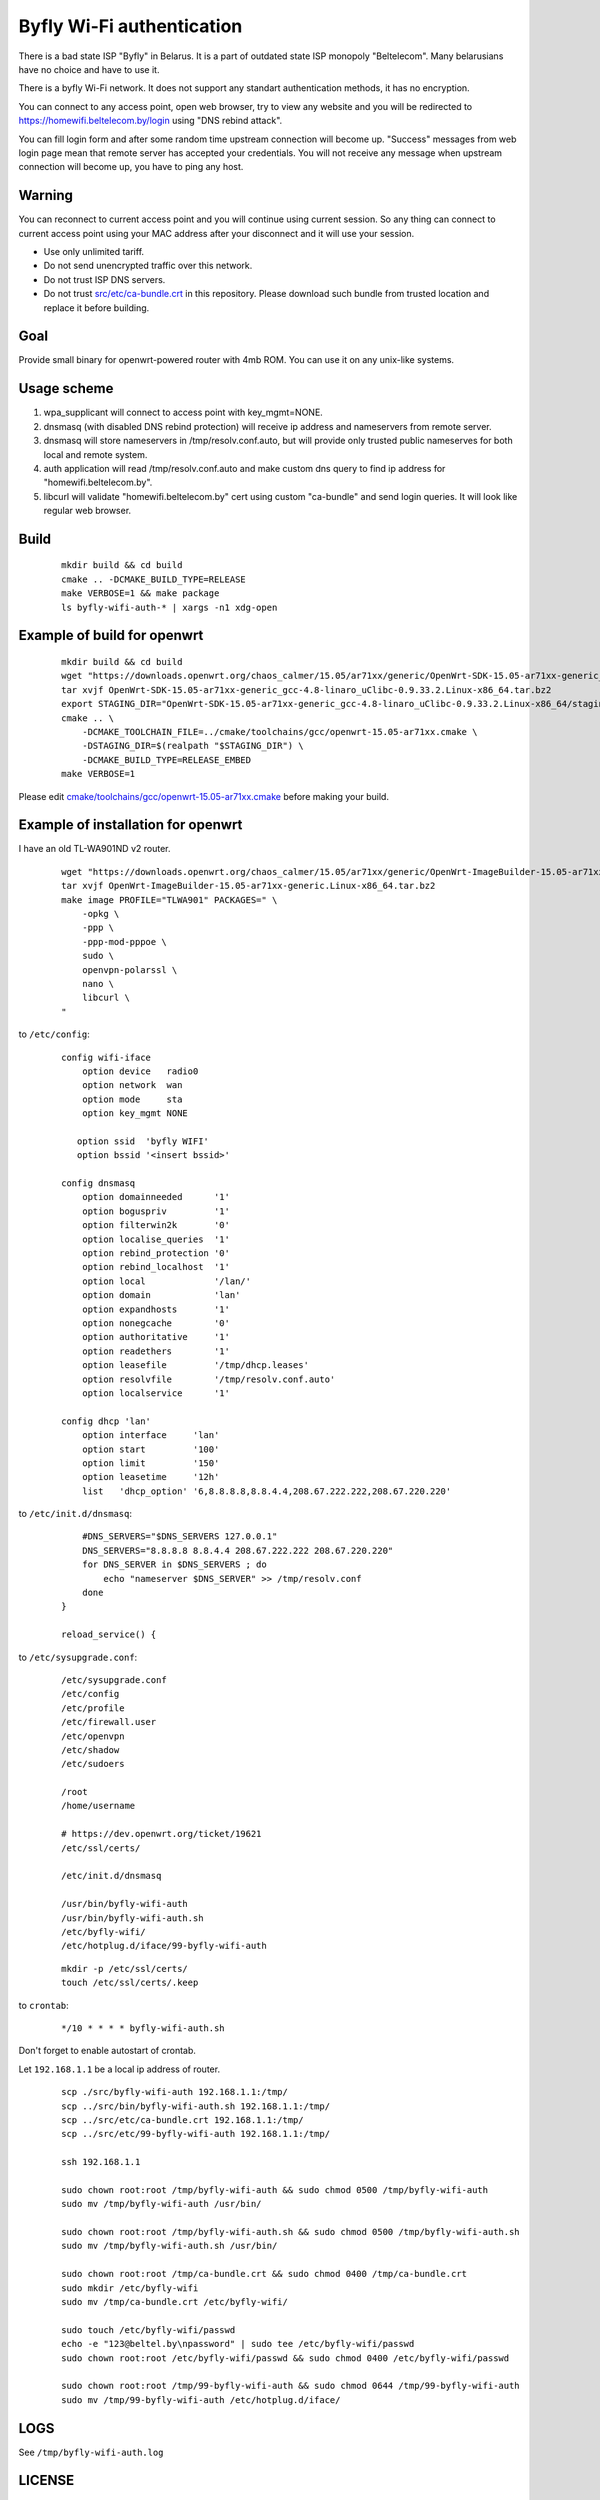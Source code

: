 Byfly Wi-Fi authentication
==========================

There is a bad state ISP "Byfly" in Belarus.
It is a part of outdated state ISP monopoly "Beltelecom".
Many belarusians have no choice and have to use it.

There is a byfly Wi-Fi network.
It does not support any standart authentication methods, it has no encryption.

You can connect to any access point, open web browser, try to view any website and you will be redirected to https://homewifi.beltelecom.by/login using "DNS rebind attack".

You can fill login form and after some random time upstream connection will become up.
"Success" messages from web login page mean that remote server has accepted your credentials.
You will not receive any message when upstream connection will become up, you have to ping any host.


Warning
-------
You can reconnect to current access point and you will continue using current session.
So any thing can connect to current access point using your MAC address after your disconnect and it will use your session.

* Use only unlimited tariff.
* Do not send unencrypted traffic over this network.
* Do not trust ISP DNS servers.
* Do not trust `<src/etc/ca-bundle.crt>`_ in this repository. Please download such bundle from trusted location and replace it before building.


Goal
----
Provide small binary for openwrt-powered router with 4mb ROM. You can use it on any unix-like systems.


Usage scheme
------------

1. wpa_supplicant will connect to access point with key_mgmt=NONE.

2. dnsmasq (with disabled DNS rebind protection) will receive ip address and nameservers from remote server.

3. dnsmasq will store nameservers in /tmp/resolv.conf.auto, but will provide only trusted public nameserves for both local and remote system.

4. auth application will read /tmp/resolv.conf.auto and make custom dns query to find ip address for "homewifi.beltelecom.by".

5. libcurl will validate "homewifi.beltelecom.by" cert using custom "ca-bundle" and send login queries. It will look like regular web browser.


Build
-----

    ::

     mkdir build && cd build
     cmake .. -DCMAKE_BUILD_TYPE=RELEASE
     make VERBOSE=1 && make package
     ls byfly-wifi-auth-* | xargs -n1 xdg-open


Example of build for openwrt
----------------------------

     ::

      mkdir build && cd build
      wget "https://downloads.openwrt.org/chaos_calmer/15.05/ar71xx/generic/OpenWrt-SDK-15.05-ar71xx-generic_gcc-4.8-linaro_uClibc-0.9.33.2.Linux-x86_64.tar.bz2"
      tar xvjf OpenWrt-SDK-15.05-ar71xx-generic_gcc-4.8-linaro_uClibc-0.9.33.2.Linux-x86_64.tar.bz2
      export STAGING_DIR="OpenWrt-SDK-15.05-ar71xx-generic_gcc-4.8-linaro_uClibc-0.9.33.2.Linux-x86_64/staging_dir/"
      cmake .. \
          -DCMAKE_TOOLCHAIN_FILE=../cmake/toolchains/gcc/openwrt-15.05-ar71xx.cmake \
          -DSTAGING_DIR=$(realpath "$STAGING_DIR") \
          -DCMAKE_BUILD_TYPE=RELEASE_EMBED
      make VERBOSE=1

Please edit `<cmake/toolchains/gcc/openwrt-15.05-ar71xx.cmake>`_ before making your build.


Example of installation for openwrt
-----------------------------------
I have an old TL-WA901ND v2 router.

    ::

     wget "https://downloads.openwrt.org/chaos_calmer/15.05/ar71xx/generic/OpenWrt-ImageBuilder-15.05-ar71xx-generic.Linux-x86_64.tar.bz2"
     tar xvjf OpenWrt-ImageBuilder-15.05-ar71xx-generic.Linux-x86_64.tar.bz2
     make image PROFILE="TLWA901" PACKAGES=" \
         -opkg \
         -ppp \
         -ppp-mod-pppoe \
         sudo \
         openvpn-polarssl \
         nano \
         libcurl \
     "

to ``/etc/config``:

    ::

     config wifi-iface
         option device   radio0
         option network  wan
         option mode     sta
         option key_mgmt NONE

        option ssid  'byfly WIFI'
        option bssid '<insert bssid>'

     config dnsmasq
         option domainneeded      '1'
         option boguspriv         '1'
         option filterwin2k       '0'
         option localise_queries  '1'
         option rebind_protection '0'
         option rebind_localhost  '1'
         option local             '/lan/'
         option domain            'lan'
         option expandhosts       '1'
         option nonegcache        '0'
         option authoritative     '1'
         option readethers        '1'
         option leasefile         '/tmp/dhcp.leases'
         option resolvfile        '/tmp/resolv.conf.auto'
         option localservice      '1'

     config dhcp 'lan'
         option interface     'lan'
         option start         '100'
         option limit         '150'
         option leasetime     '12h'
         list   'dhcp_option' '6,8.8.8.8,8.8.4.4,208.67.222.222,208.67.220.220'

to ``/etc/init.d/dnsmasq``:

    ::

         #DNS_SERVERS="$DNS_SERVERS 127.0.0.1"
         DNS_SERVERS="8.8.8.8 8.8.4.4 208.67.222.222 208.67.220.220"
         for DNS_SERVER in $DNS_SERVERS ; do
             echo "nameserver $DNS_SERVER" >> /tmp/resolv.conf
         done
     }

     reload_service() {

to ``/etc/sysupgrade.conf``:

    ::

     /etc/sysupgrade.conf
     /etc/config
     /etc/profile
     /etc/firewall.user
     /etc/openvpn
     /etc/shadow
     /etc/sudoers

     /root
     /home/username

     # https://dev.openwrt.org/ticket/19621
     /etc/ssl/certs/

     /etc/init.d/dnsmasq

     /usr/bin/byfly-wifi-auth
     /usr/bin/byfly-wifi-auth.sh
     /etc/byfly-wifi/
     /etc/hotplug.d/iface/99-byfly-wifi-auth

    ::

     mkdir -p /etc/ssl/certs/
     touch /etc/ssl/certs/.keep

to ``crontab``:

    ::

     */10 * * * * byfly-wifi-auth.sh

Don't forget to enable autostart of crontab.

Let ``192.168.1.1`` be a local ip address of router.

    ::

     scp ./src/byfly-wifi-auth 192.168.1.1:/tmp/
     scp ../src/bin/byfly-wifi-auth.sh 192.168.1.1:/tmp/
     scp ../src/etc/ca-bundle.crt 192.168.1.1:/tmp/
     scp ../src/etc/99-byfly-wifi-auth 192.168.1.1:/tmp/
     
     ssh 192.168.1.1
     
     sudo chown root:root /tmp/byfly-wifi-auth && sudo chmod 0500 /tmp/byfly-wifi-auth
     sudo mv /tmp/byfly-wifi-auth /usr/bin/
     
     sudo chown root:root /tmp/byfly-wifi-auth.sh && sudo chmod 0500 /tmp/byfly-wifi-auth.sh
     sudo mv /tmp/byfly-wifi-auth.sh /usr/bin/
     
     sudo chown root:root /tmp/ca-bundle.crt && sudo chmod 0400 /tmp/ca-bundle.crt
     sudo mkdir /etc/byfly-wifi
     sudo mv /tmp/ca-bundle.crt /etc/byfly-wifi/
     
     sudo touch /etc/byfly-wifi/passwd
     echo -e "123@beltel.by\npassword" | sudo tee /etc/byfly-wifi/passwd
     sudo chown root:root /etc/byfly-wifi/passwd && sudo chmod 0400 /etc/byfly-wifi/passwd
     
     sudo chown root:root /tmp/99-byfly-wifi-auth && sudo chmod 0644 /tmp/99-byfly-wifi-auth
     sudo mv /tmp/99-byfly-wifi-auth /etc/hotplug.d/iface/


LOGS
----
See ``/tmp/byfly-wifi-auth.log``


LICENSE
-------
MIT
